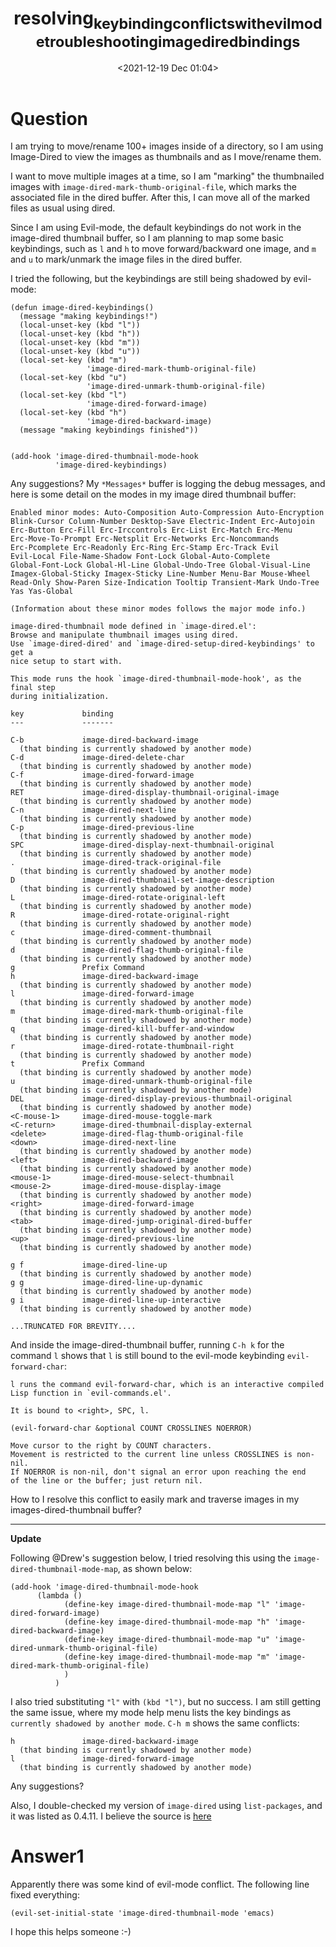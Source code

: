 # -*- eval: (setq org-download-image-dir (concat default-directory "./static/resolving_keybinding_conflicts_with_evil_mode_troubleshooting_image_dired_bindi/")); -*-
:PROPERTIES:
:ID:       DB1D8BCF-817D-42D5-B3D9-6B1579A7D559
:END:
#+LATEX_CLASS: my-article
#+DATE: <2021-12-19 Dec 01:04>
#+TITLE: resolving_keybinding_conflicts_with_evil_mode_troubleshooting_image_dired_bindings
* Question
  :PROPERTIES:
  :CUSTOM_ID: question
  :END:

I am trying to move/rename 100+ images inside of a directory, so I am
using Image-Dired to view the images as thumbnails and as I move/rename
them.

I want to move multiple images at a time, so I am "marking" the
thumbnailed images with =image-dired-mark-thumb-original-file=, which
marks the associated file in the dired buffer. After this, I can move
all of the marked files as usual using dired.

Since I am using Evil-mode, the default keybindings do not work in the
image-dired thumbnail buffer, so I am planning to map some basic
keybindings, such as =l= and =h= to move forward/backward one image, and
=m= and =u= to mark/unmark the image files in the dired buffer.

I tried the following, but the keybindings are still being shadowed by
evil-mode:

#+BEGIN_EXAMPLE
    (defun image-dired-keybindings()
      (message "making keybindings!")
      (local-unset-key (kbd "l"))
      (local-unset-key (kbd "h"))
      (local-unset-key (kbd "m"))
      (local-unset-key (kbd "u"))
      (local-set-key (kbd "m") 
                     'image-dired-mark-thumb-original-file)
      (local-set-key (kbd "u") 
                     'image-dired-unmark-thumb-original-file)
      (local-set-key (kbd "l") 
                     'image-dired-forward-image)
      (local-set-key (kbd "h") 
                     'image-dired-backward-image)
      (message "making keybindings finished"))


    (add-hook 'image-dired-thumbnail-mode-hook
              'image-dired-keybindings)
#+END_EXAMPLE

Any suggestions? My =*Messages*= buffer is logging the debug messages,
and here is some detail on the modes in my image dired thumbnail buffer:

#+BEGIN_EXAMPLE
    Enabled minor modes: Auto-Composition Auto-Compression Auto-Encryption
    Blink-Cursor Column-Number Desktop-Save Electric-Indent Erc-Autojoin
    Erc-Button Erc-Fill Erc-Irccontrols Erc-List Erc-Match Erc-Menu
    Erc-Move-To-Prompt Erc-Netsplit Erc-Networks Erc-Noncommands
    Erc-Pcomplete Erc-Readonly Erc-Ring Erc-Stamp Erc-Track Evil
    Evil-Local File-Name-Shadow Font-Lock Global-Auto-Complete
    Global-Font-Lock Global-Hl-Line Global-Undo-Tree Global-Visual-Line
    Imagex-Global-Sticky Imagex-Sticky Line-Number Menu-Bar Mouse-Wheel
    Read-Only Show-Paren Size-Indication Tooltip Transient-Mark Undo-Tree
    Yas Yas-Global

    (Information about these minor modes follows the major mode info.)

    image-dired-thumbnail mode defined in `image-dired.el':
    Browse and manipulate thumbnail images using dired.
    Use `image-dired-dired' and `image-dired-setup-dired-keybindings' to get a
    nice setup to start with.

    This mode runs the hook `image-dired-thumbnail-mode-hook', as the final step
    during initialization.

    key             binding
    ---             -------

    C-b             image-dired-backward-image
      (that binding is currently shadowed by another mode)
    C-d             image-dired-delete-char
      (that binding is currently shadowed by another mode)
    C-f             image-dired-forward-image
      (that binding is currently shadowed by another mode)
    RET             image-dired-display-thumbnail-original-image
      (that binding is currently shadowed by another mode)
    C-n             image-dired-next-line
      (that binding is currently shadowed by another mode)
    C-p             image-dired-previous-line
      (that binding is currently shadowed by another mode)
    SPC             image-dired-display-next-thumbnail-original
      (that binding is currently shadowed by another mode)
    .               image-dired-track-original-file
      (that binding is currently shadowed by another mode)
    D               image-dired-thumbnail-set-image-description
      (that binding is currently shadowed by another mode)
    L               image-dired-rotate-original-left
      (that binding is currently shadowed by another mode)
    R               image-dired-rotate-original-right
      (that binding is currently shadowed by another mode)
    c               image-dired-comment-thumbnail
      (that binding is currently shadowed by another mode)
    d               image-dired-flag-thumb-original-file
      (that binding is currently shadowed by another mode)
    g               Prefix Command
    h               image-dired-backward-image
      (that binding is currently shadowed by another mode)
    l               image-dired-forward-image
      (that binding is currently shadowed by another mode)
    m               image-dired-mark-thumb-original-file
      (that binding is currently shadowed by another mode)
    q               image-dired-kill-buffer-and-window
      (that binding is currently shadowed by another mode)
    r               image-dired-rotate-thumbnail-right
      (that binding is currently shadowed by another mode)
    t               Prefix Command
      (that binding is currently shadowed by another mode)
    u               image-dired-unmark-thumb-original-file
      (that binding is currently shadowed by another mode)
    DEL             image-dired-display-previous-thumbnail-original
      (that binding is currently shadowed by another mode)
    <C-mouse-1>     image-dired-mouse-toggle-mark
    <C-return>      image-dired-thumbnail-display-external
    <delete>        image-dired-flag-thumb-original-file
    <down>          image-dired-next-line
      (that binding is currently shadowed by another mode)
    <left>          image-dired-backward-image
      (that binding is currently shadowed by another mode)
    <mouse-1>       image-dired-mouse-select-thumbnail
    <mouse-2>       image-dired-mouse-display-image
      (that binding is currently shadowed by another mode)
    <right>         image-dired-forward-image
      (that binding is currently shadowed by another mode)
    <tab>           image-dired-jump-original-dired-buffer
      (that binding is currently shadowed by another mode)
    <up>            image-dired-previous-line
      (that binding is currently shadowed by another mode)

    g f             image-dired-line-up
      (that binding is currently shadowed by another mode)
    g g             image-dired-line-up-dynamic
      (that binding is currently shadowed by another mode)
    g i             image-dired-line-up-interactive
      (that binding is currently shadowed by another mode)

    ...TRUNCATED FOR BREVITY....
#+END_EXAMPLE

And inside the image-dired-thumbnail buffer, running =C-h k= for the
command =l= shows that =l= is still bound to the evil-mode keybinding
=evil-forward-char=:

#+BEGIN_EXAMPLE
    l runs the command evil-forward-char, which is an interactive compiled
    Lisp function in `evil-commands.el'.

    It is bound to <right>, SPC, l.

    (evil-forward-char &optional COUNT CROSSLINES NOERROR)

    Move cursor to the right by COUNT characters.
    Movement is restricted to the current line unless CROSSLINES is non-nil.
    If NOERROR is non-nil, don't signal an error upon reaching the end
    of the line or the buffer; just return nil.
#+END_EXAMPLE

How to I resolve this conflict to easily mark and traverse images in my
images-dired-thumbnail buffer?

--------------

*Update*

Following @Drew's suggestion below, I tried resolving this using the
=image-dired-thumbnail-mode-map=, as shown below:

#+BEGIN_EXAMPLE
    (add-hook 'image-dired-thumbnail-mode-hook
          (lambda ()
                (define-key image-dired-thumbnail-mode-map "l" 'image-dired-forward-image)
                (define-key image-dired-thumbnail-mode-map "h" 'image-dired-backward-image)
                (define-key image-dired-thumbnail-mode-map "u" 'image-dired-unmark-thumb-original-file)
                (define-key image-dired-thumbnail-mode-map "m" 'image-dired-mark-thumb-original-file)
                )
              )
#+END_EXAMPLE

I also tried substituting ="l"= with =(kbd "l")=, but no success. I am
still getting the same issue, where my mode help menu lists the key
bindings as =currently shadowed by another mode=. =C-h m= shows the same
conflicts:

#+BEGIN_EXAMPLE
    h               image-dired-backward-image
      (that binding is currently shadowed by another mode)
    l               image-dired-forward-image
      (that binding is currently shadowed by another mode)
#+END_EXAMPLE

Any suggestions?

Also, I double-checked my version of =image-dired= using
=list-packages=, and it was listed as 0.4.11. I believe the source is
[[http://web.mit.edu/Emacs/source/emacs/lisp/image-dired.el][here]]

* Answer1
  :PROPERTIES:
  :CUSTOM_ID: answer1
  :END:

Apparently there was some kind of evil-mode conflict. The following line
fixed everything:

#+BEGIN_EXAMPLE
    (evil-set-initial-state 'image-dired-thumbnail-mode 'emacs)
#+END_EXAMPLE

I hope this helps someone :-)
